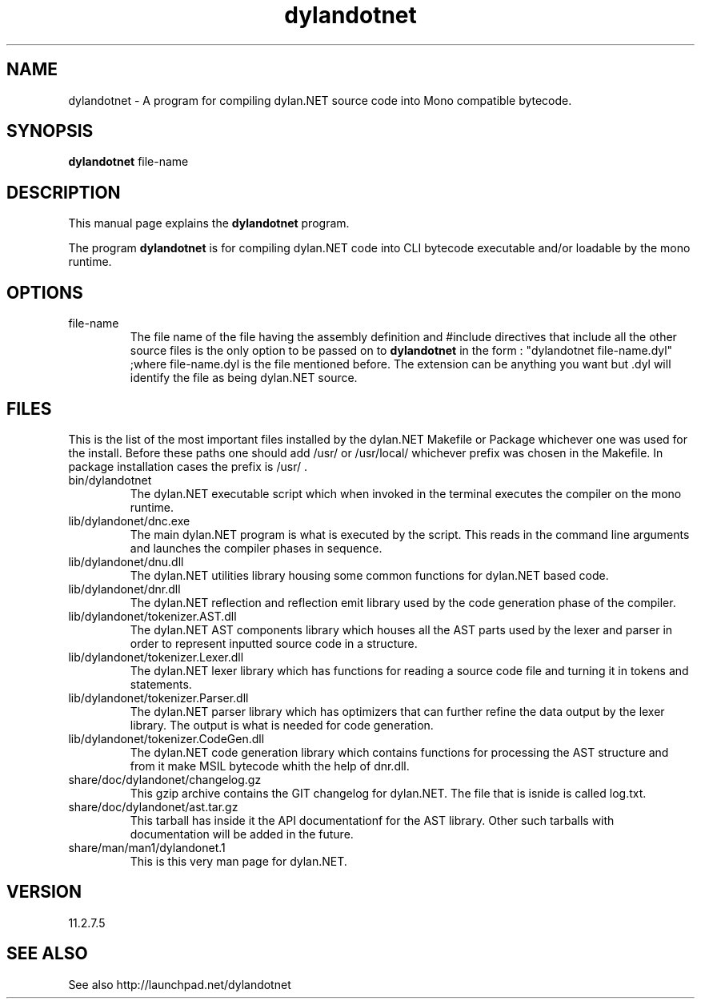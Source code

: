 .\"Created with GNOME Manpages Editor Wizard
.\"http://sourceforge.net/projects/gmanedit2
.TH dylandotnet 1 "August 31, 2011" "11.2.7.5" "dylan.NET"

.SH NAME
dylandotnet \- A program for compiling dylan.NET source code into Mono compatible bytecode.

.SH SYNOPSIS
.B dylandotnet
.RI file-name
.br

.SH DESCRIPTION
This manual page explains the
.B dylandotnet
program.
.PP
The program
.B dylandotnet
is for compiling dylan.NET code into CLI bytecode executable and/or loadable by the mono runtime.

.SH OPTIONS
.B
.IP file-name
The file name of the file having the assembly definition and #include directives that include all the other source files is the only option to be passed on to
.B dylandotnet
in the form : "dylandotnet file-name.dyl" ;where file-name.dyl is the file mentioned before. The extension can be anything you want but .dyl will identify the file as being dylan.NET source.

.SH FILES
.PP
This is the list of the most important files installed by the dylan.NET Makefile or Package whichever one was used for the install. Before these paths one should add /usr/ or /usr/local/ whichever prefix was chosen in the Makefile. In package installation cases the prefix is /usr/ .

.B
.IP bin/dylandotnet
The dylan.NET executable script which when invoked in the terminal executes the compiler on the mono runtime.
.B
.IP lib/dylandonet/dnc.exe
The main dylan.NET program is what is executed by the script. This reads in the command line arguments and launches the compiler phases in sequence.
.B
.IP lib/dylandonet/dnu.dll
The dylan.NET utilities library housing some common functions for dylan.NET based code.
.B
.IP lib/dylandonet/dnr.dll
The dylan.NET reflection and reflection emit library used by the code generation phase of the compiler.
.B
.IP lib/dylandonet/tokenizer.AST.dll
The dylan.NET AST components library which houses all the AST parts used by the lexer and parser in order to represent inputted source code in a structure.
.B
.IP lib/dylandonet/tokenizer.Lexer.dll
The dylan.NET lexer library which has functions for reading a source code file and turning it in tokens and statements.
.B
.IP lib/dylandonet/tokenizer.Parser.dll
The dylan.NET parser library which has optimizers that can further refine the data output by the lexer library. The output is what is needed for code generation.
.B
.IP lib/dylandonet/tokenizer.CodeGen.dll
The dylan.NET code generation library which contains functions for processing the AST structure and from it make MSIL bytecode whith the help of dnr.dll.
.B
.IP share/doc/dylandonet/changelog.gz
This gzip archive contains the GIT changelog for dylan.NET. The file that is isnide is called log.txt.
.B
.IP share/doc/dylandonet/ast.tar.gz
This tarball has inside it the API documentationf for the AST library. Other such tarballs with documentation will be added in the future.
.B
.IP share/man/man1/dylandonet.1
This is this very man page for dylan.NET.

.SH VERSION
11.2.7.5

.SH "SEE ALSO"
See also http://launchpad.net/dylandotnet
